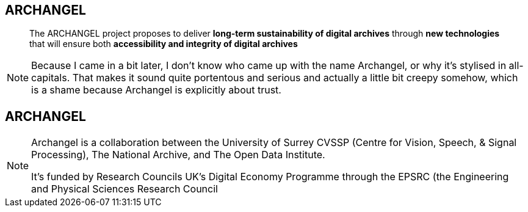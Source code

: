 == ARCHANGEL

> The ARCHANGEL project proposes to deliver *long-term sustainability of digital archives* through *new technologies* that will ensure both *accessibility and integrity of digital archives*

[NOTE.speaker]
--
Because I came in a bit later, I don't know who came up with the name Archangel, or why it's stylised in all-capitals. That makes it sound quite portentous and serious and actually a little bit creepy somehow, which is a shame because Archangel is explicitly about trust.
--

== ARCHANGEL

[NOTE.speaker]
--
Archangel is a collaboration between the University of Surrey CVSSP (Centre for Vision, Speech, & Signal Processing), The National Archive, and The Open Data Institute.

It's funded by Research Councils UK's Digital Economy Programme through the EPSRC (the Engineering and Physical Sciences Research Council
--

